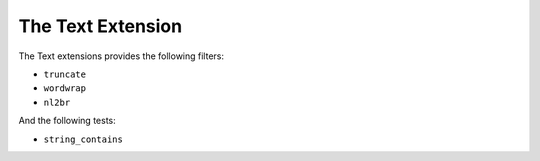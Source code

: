 The Text Extension
==================

The Text extensions provides the following filters:

* ``truncate``
* ``wordwrap``
* ``nl2br``

And the following tests:

* ``string_contains``
